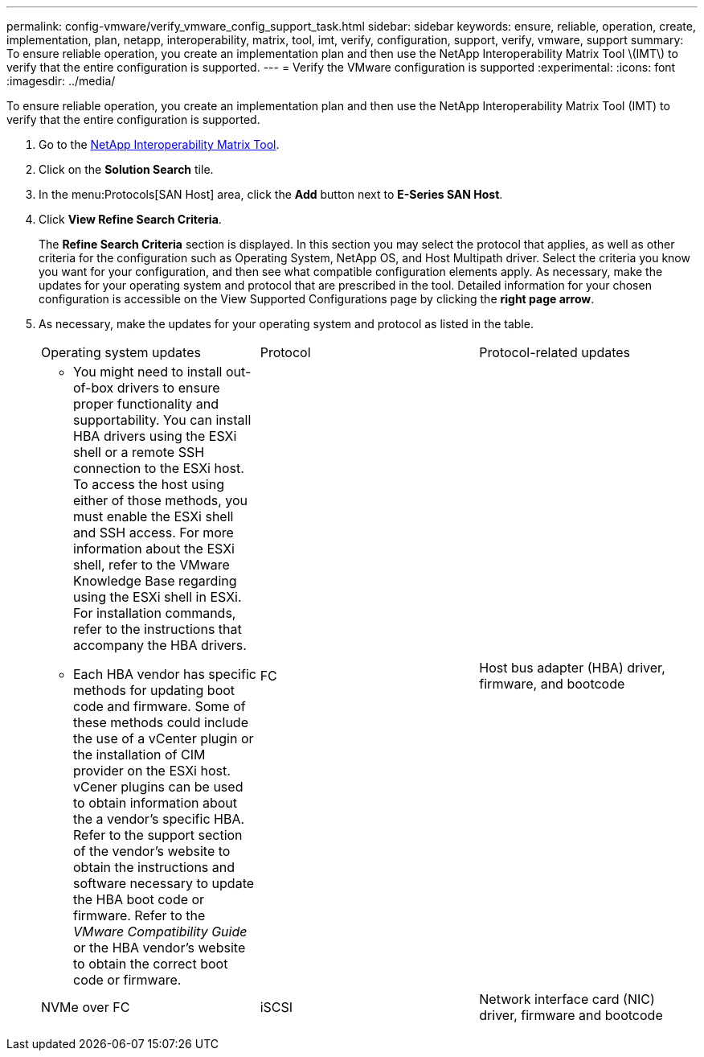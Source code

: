 ---
permalink: config-vmware/verify_vmware_config_support_task.html
sidebar: sidebar
keywords: ensure, reliable, operation, create, implementation, plan, netapp, interoperability, matrix, tool, imt, verify, configuration, support, verify, vmware, support
summary: To ensure reliable operation, you create an implementation plan and then use the NetApp Interoperability Matrix Tool \(IMT\) to verify that the entire configuration is supported.
---
= Verify the VMware configuration is supported
:experimental:
:icons: font
:imagesdir: ../media/

[.lead]
To ensure reliable operation, you create an implementation plan and then use the NetApp Interoperability Matrix Tool (IMT) to verify that the entire configuration is supported.

. Go to the http://mysupport.netapp.com/matrix[NetApp Interoperability Matrix Tool].
. Click on the *Solution Search* tile.
. In the menu:Protocols[SAN Host] area, click the *Add* button next to *E-Series SAN Host*.
. Click *View Refine Search Criteria*.
+
The *Refine Search Criteria* section is displayed. In this section you may select the protocol that applies, as well as other criteria for the configuration such as Operating System, NetApp OS, and Host Multipath driver. Select the criteria you know you want for your configuration, and then see what compatible configuration elements apply. As necessary, make the updates for your operating system and protocol that are prescribed in the tool. Detailed information for your chosen configuration is accessible on the View Supported Configurations page by clicking the *right page arrow*.

. As necessary, make the updates for your operating system and protocol as listed in the table.
+
|===
| Operating system updates| Protocol| Protocol-related updates
a|

 ** You might need to install out-of-box drivers to ensure proper functionality and supportability. You can install HBA drivers using the ESXi shell or a remote SSH connection to the ESXi host. To access the host using either of those methods, you must enable the ESXi shell and SSH access. For more information about the ESXi shell, refer to the VMware Knowledge Base regarding using the ESXi shell in ESXi. For installation commands, refer to the instructions that accompany the HBA drivers.
 ** Each HBA vendor has specific methods for updating boot code and firmware. Some of these methods could include the use of a vCenter plugin or the installation of CIM provider on the ESXi host. vCener plugins can be used to obtain information about the a vendor's specific HBA. Refer to the support section of the vendor's website to obtain the instructions and software necessary to update the HBA boot code or firmware. Refer to the _VMware Compatibility Guide_ or the HBA vendor's website to obtain the correct boot code or firmware.

a|
FC
a|
Host bus adapter (HBA) driver, firmware, and bootcode
a|
NVMe over FC
a|
iSCSI
a|
Network interface card (NIC) driver, firmware and bootcode
a|
SAS
a|
Host bus adapter (HBA) driver, firmware, and bootcode
|===
